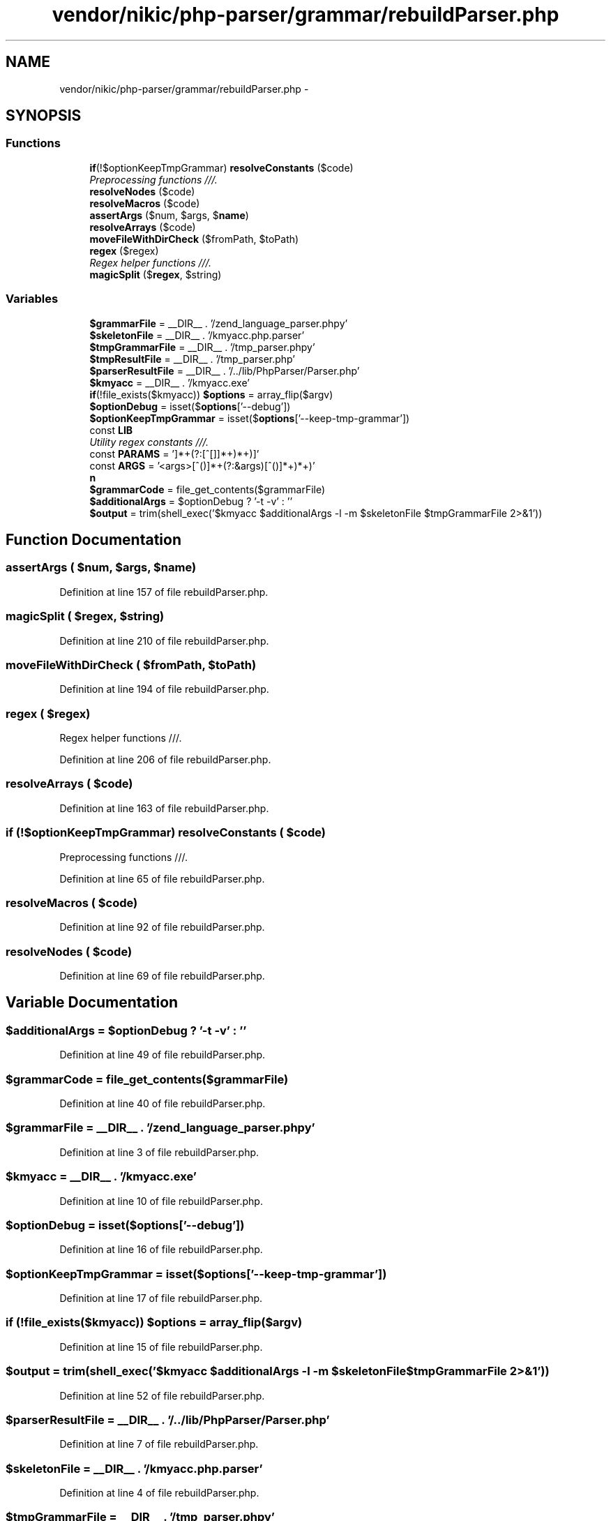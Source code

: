 .TH "vendor/nikic/php-parser/grammar/rebuildParser.php" 3 "Tue Apr 14 2015" "Version 1.0" "VirtualSCADA" \" -*- nroff -*-
.ad l
.nh
.SH NAME
vendor/nikic/php-parser/grammar/rebuildParser.php \- 
.SH SYNOPSIS
.br
.PP
.SS "Functions"

.in +1c
.ti -1c
.RI "\fBif\fP(!$optionKeepTmpGrammar) \fBresolveConstants\fP ($code)"
.br
.RI "\fIPreprocessing functions ///\&. \fP"
.ti -1c
.RI "\fBresolveNodes\fP ($code)"
.br
.ti -1c
.RI "\fBresolveMacros\fP ($code)"
.br
.ti -1c
.RI "\fBassertArgs\fP ($num, $args, $\fBname\fP)"
.br
.ti -1c
.RI "\fBresolveArrays\fP ($code)"
.br
.ti -1c
.RI "\fBmoveFileWithDirCheck\fP ($fromPath, $toPath)"
.br
.ti -1c
.RI "\fBregex\fP ($regex)"
.br
.RI "\fIRegex helper functions ///\&. \fP"
.ti -1c
.RI "\fBmagicSplit\fP ($\fBregex\fP, $string)"
.br
.in -1c
.SS "Variables"

.in +1c
.ti -1c
.RI "\fB$grammarFile\fP = __DIR__ \&. '/zend_language_parser\&.phpy'"
.br
.ti -1c
.RI "\fB$skeletonFile\fP = __DIR__ \&. '/kmyacc\&.php\&.parser'"
.br
.ti -1c
.RI "\fB$tmpGrammarFile\fP = __DIR__ \&. '/tmp_parser\&.phpy'"
.br
.ti -1c
.RI "\fB$tmpResultFile\fP = __DIR__ \&. '/tmp_parser\&.php'"
.br
.ti -1c
.RI "\fB$parserResultFile\fP = __DIR__ \&. '/\&.\&./lib/PhpParser/Parser\&.php'"
.br
.ti -1c
.RI "\fB$kmyacc\fP = __DIR__ \&. '/kmyacc\&.exe'"
.br
.ti -1c
.RI "\fBif\fP(!file_exists($kmyacc)) \fB$options\fP = array_flip($argv)"
.br
.ti -1c
.RI "\fB$optionDebug\fP = isset($\fBoptions\fP['--debug'])"
.br
.ti -1c
.RI "\fB$optionKeepTmpGrammar\fP = isset($\fBoptions\fP['--keep-tmp-grammar'])"
.br
.ti -1c
.RI "const \fBLIB\fP"
.br
.RI "\fIUtility regex constants ///\&. \fP"
.ti -1c
.RI "const \fBPARAMS\fP = '\\[(?<params>[^[\\]]*+(?:\\[(?&params)\\][^[\\]]*+)*+)\\]'"
.br
.ti -1c
.RI "const \fBARGS\fP = '\\((?<args>[^()]*+(?:\\((?&args)\\)[^()]*+)*+)\\)'"
.br
.ti -1c
.RI "\fBn\fP"
.br
.ti -1c
.RI "\fB$grammarCode\fP = file_get_contents($grammarFile)"
.br
.ti -1c
.RI "\fB$additionalArgs\fP = $optionDebug ? '-t -v' : ''"
.br
.ti -1c
.RI "\fB$output\fP = trim(shell_exec('$kmyacc $additionalArgs -l -m $skeletonFile $tmpGrammarFile 2>&1'))"
.br
.in -1c
.SH "Function Documentation"
.PP 
.SS "assertArgs ( $num,  $args,  $name)"

.PP
Definition at line 157 of file rebuildParser\&.php\&.
.SS "magicSplit ( $regex,  $string)"

.PP
Definition at line 210 of file rebuildParser\&.php\&.
.SS "moveFileWithDirCheck ( $fromPath,  $toPath)"

.PP
Definition at line 194 of file rebuildParser\&.php\&.
.SS "regex ( $regex)"

.PP
Regex helper functions ///\&. 
.PP
Definition at line 206 of file rebuildParser\&.php\&.
.SS "resolveArrays ( $code)"

.PP
Definition at line 163 of file rebuildParser\&.php\&.
.SS "\fBif\fP (!$optionKeepTmpGrammar) resolveConstants ( $code)"

.PP
Preprocessing functions ///\&. 
.PP
Definition at line 65 of file rebuildParser\&.php\&.
.SS "resolveMacros ( $code)"

.PP
Definition at line 92 of file rebuildParser\&.php\&.
.SS "resolveNodes ( $code)"

.PP
Definition at line 69 of file rebuildParser\&.php\&.
.SH "Variable Documentation"
.PP 
.SS "$additionalArgs = $optionDebug ? '-t -v' : ''"

.PP
Definition at line 49 of file rebuildParser\&.php\&.
.SS "$grammarCode = file_get_contents($grammarFile)"

.PP
Definition at line 40 of file rebuildParser\&.php\&.
.SS "$grammarFile = __DIR__ \&. '/zend_language_parser\&.phpy'"

.PP
Definition at line 3 of file rebuildParser\&.php\&.
.SS "$kmyacc = __DIR__ \&. '/kmyacc\&.exe'"

.PP
Definition at line 10 of file rebuildParser\&.php\&.
.SS "$optionDebug = isset($\fBoptions\fP['--debug'])"

.PP
Definition at line 16 of file rebuildParser\&.php\&.
.SS "$optionKeepTmpGrammar = isset($\fBoptions\fP['--keep-tmp-grammar'])"

.PP
Definition at line 17 of file rebuildParser\&.php\&.
.SS "\fBif\fP (!file_exists($kmyacc)) $\fBoptions\fP = array_flip($argv)"

.PP
Definition at line 15 of file rebuildParser\&.php\&.
.SS "$output = trim(shell_exec('$kmyacc $additionalArgs -l -m $skeletonFile $tmpGrammarFile 2>&1'))"

.PP
Definition at line 52 of file rebuildParser\&.php\&.
.SS "$parserResultFile = __DIR__ \&. '/\&.\&./lib/PhpParser/Parser\&.php'"

.PP
Definition at line 7 of file rebuildParser\&.php\&.
.SS "$skeletonFile = __DIR__ \&. '/kmyacc\&.php\&.parser'"

.PP
Definition at line 4 of file rebuildParser\&.php\&.
.SS "$tmpGrammarFile = __DIR__ \&. '/tmp_parser\&.phpy'"

.PP
Definition at line 5 of file rebuildParser\&.php\&.
.SS "$tmpResultFile = __DIR__ \&. '/tmp_parser\&.php'"

.PP
Definition at line 6 of file rebuildParser\&.php\&.
.SS "const ARGS = '\\((?<args>[^()]*+(?:\\((?&args)\\)[^()]*+)*+)\\)'"

.PP
Definition at line 32 of file rebuildParser\&.php\&.
.SS "const LIB"
\fBInitial value:\fP
.PP
.nf
= '(?(DEFINE)
    (?<singleQuotedString>\'[^\\\\\']*+(?:\\\\\&.[^\\\\\']*+)*+\')
    (?<doubleQuotedString>"[^\\\\"]*+(?:\\\\\&.[^\\\\"]*+)*+")
    (?<string>(?&singleQuotedString)|(?&doubleQuotedString))
    (?<comment>/\*[^*]*+(?:\*(?!/)[^*]*+)*+\*/)
    (?<code>\{[^\'"/{}]*+(?:(?:(?&string)|(?&comment)|(?&code)|/)[^\'"/{}]*+)*+})
)'
.fi
.PP
Utility regex constants ///\&. 
.PP
Definition at line 23 of file rebuildParser\&.php\&.
.SS "n"

.PP
Definition at line 38 of file rebuildParser\&.php\&.
.SS "const PARAMS = '\\[(?<params>[^[\\]]*+(?:\\[(?&params)\\][^[\\]]*+)*+)\\]'"

.PP
Definition at line 31 of file rebuildParser\&.php\&.
.SH "Author"
.PP 
Generated automatically by Doxygen for VirtualSCADA from the source code\&.
